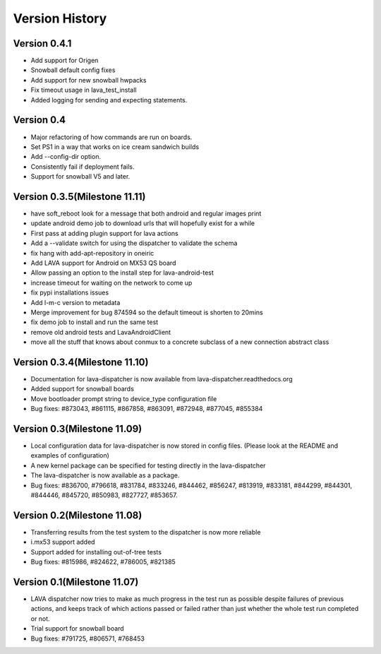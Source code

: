 Version History
***************

.. _version_0_4.1:

Version 0.4.1
=============
* Add support for Origen
* Snowball default config fixes
* Add support for new snowball hwpacks
* Fix timeout usage in lava_test_install
* Added logging for sending and expecting statements.

.. _version_0_4:

Version 0.4
===========
* Major refactoring of how commands are run on boards.
* Set PS1 in a way that works on ice cream sandwich builds
* Add --config-dir option.
* Consistently fail if deployment fails.
* Support for snowball V5 and later.

.. _version_0_3_5:

Version 0.3.5(Milestone 11.11)
==============================
* have soft_reboot look for a message that both android and regular images print
* update android demo job to download urls that will hopefully exist for a while
* First pass at adding plugin support for lava actions
* Add a --validate switch for using the dispatcher to validate the schema
* fix hang with add-apt-repository in oneiric
* Add LAVA support for Android on MX53 QS board
* Allow passing an option to the install step for lava-android-test
* increase timeout for waiting on the network to come up
* fix pypi installations issues
* Add l-m-c version to metadata
* Merge improvement for bug 874594 so the default timeout is shorten to 20mins
* fix demo job to install and run the same test
* remove old android tests and LavaAndroidClient
* move all the stuff that knows about conmux to a concrete subclass of a new connection abstract class

.. _version_0_3_4:

Version 0.3.4(Milestone 11.10)
==============================

* Documentation for lava-dispatcher is now available from lava-dispatcher.readthedocs.org

* Added support for snowball boards

* Move bootloader prompt string to device_type configuration file

* Bug fixes: #873043, #861115, #867858, #863091, #872948, #877045, #855384

.. _version_0_3:

Version 0.3(Milestone 11.09)
============================

* Local configuration data for lava-dispatcher is now stored in config files. (Please look at the README and examples of configuration)

* A new kernel package can be specified for testing directly in the lava-dispatcher

* The lava-dispatcher is now available as a package.

* Bug fixes: #836700, #796618, #831784, #833246, #844462, #856247, #813919, #833181, #844299, #844301, #844446, #845720, #850983, #827727, #853657.

.. _version_0_2:

Version 0.2(Milestone 11.08)
============================

* Transferring results from the test system to the dispatcher is now more reliable

* i.mx53 support added

* Support added for installing out-of-tree tests

* Bug fixes: #815986, #824622, #786005, #821385

Version 0.1(Milestone 11.07)
============================

* LAVA dispatcher now tries to make as much progress in the test run as possible despite failures of previous actions, and keeps track of which actions passed or failed rather than just whether the whole test run completed or not.

* Trial support for snowball board

* Bug fixes: #791725, #806571, #768453
